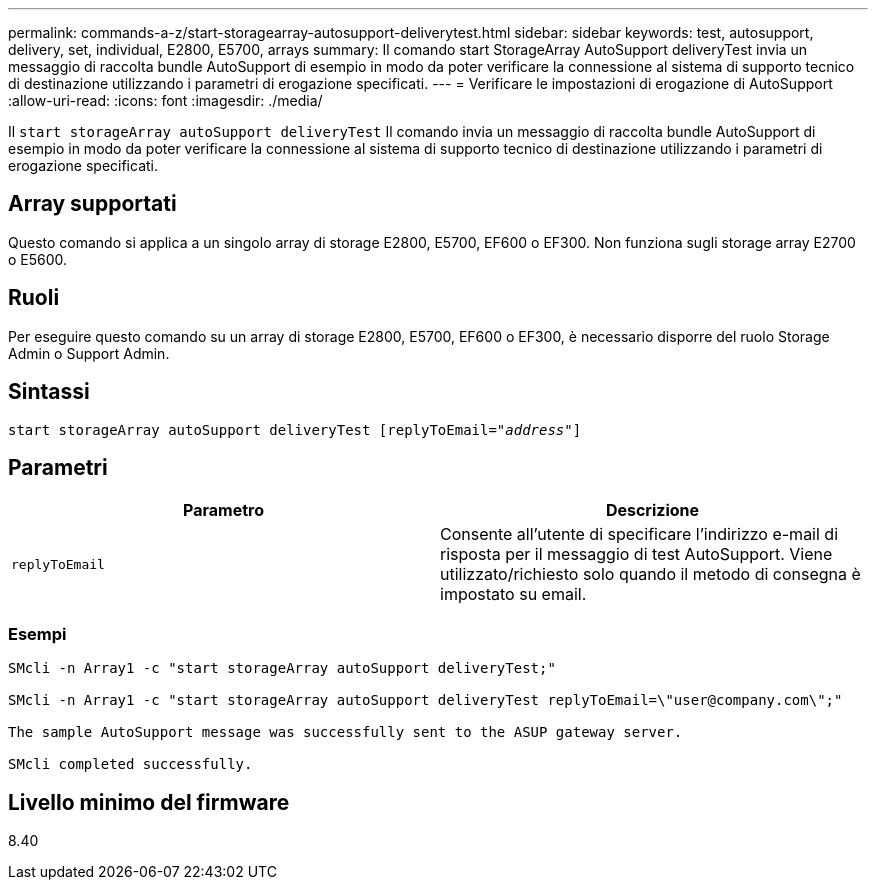 ---
permalink: commands-a-z/start-storagearray-autosupport-deliverytest.html 
sidebar: sidebar 
keywords: test, autosupport, delivery, set, individual, E2800, E5700, arrays 
summary: Il comando start StorageArray AutoSupport deliveryTest invia un messaggio di raccolta bundle AutoSupport di esempio in modo da poter verificare la connessione al sistema di supporto tecnico di destinazione utilizzando i parametri di erogazione specificati. 
---
= Verificare le impostazioni di erogazione di AutoSupport
:allow-uri-read: 
:icons: font
:imagesdir: ./media/


[role="lead"]
Il `start storageArray autoSupport deliveryTest` Il comando invia un messaggio di raccolta bundle AutoSupport di esempio in modo da poter verificare la connessione al sistema di supporto tecnico di destinazione utilizzando i parametri di erogazione specificati.



== Array supportati

Questo comando si applica a un singolo array di storage E2800, E5700, EF600 o EF300. Non funziona sugli storage array E2700 o E5600.



== Ruoli

Per eseguire questo comando su un array di storage E2800, E5700, EF600 o EF300, è necessario disporre del ruolo Storage Admin o Support Admin.



== Sintassi

[listing, subs="+macros"]
----
start storageArray autoSupport deliveryTest pass:quotes[[replyToEmail="_address_"]]
----


== Parametri

[cols="2*"]
|===
| Parametro | Descrizione 


 a| 
`replyToEmail`
 a| 
Consente all'utente di specificare l'indirizzo e-mail di risposta per il messaggio di test AutoSupport. Viene utilizzato/richiesto solo quando il metodo di consegna è impostato su email.

|===


=== Esempi

[listing]
----

SMcli -n Array1 -c "start storageArray autoSupport deliveryTest;"

SMcli -n Array1 -c "start storageArray autoSupport deliveryTest replyToEmail=\"user@company.com\";"

The sample AutoSupport message was successfully sent to the ASUP gateway server.

SMcli completed successfully.
----


== Livello minimo del firmware

8.40
